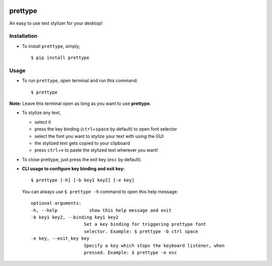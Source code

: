 |PyPI| |license|

prettype
========

An easy to use text stylizer for your desktop!

Installation
------------

-  To install ``prettype``, simply,

   ::

       $ pip install prettype

Usage
-----

-  To run ``prettype``, open terminal and run this command:

   ::

       $ prettype

**Note:** Leave this terminal open as long as you want to use
**prettype**.

-  To stylize any text,

   -  select it
   -  press the key binding (``ctrl``\ +\ ``space`` by default) to open
      font selector
   -  select the font you want to stylize your text with using the GUI
   -  the stylized text gets copied to your clipboard
   -  press ``ctrl``\ +\ ``v`` to paste the stylized text wherever you
      want!

-  To close prettype, just press the exit key (``esc`` by default).

-  **CLI usage to configure key binding and exit key:**

   ::

       $ prettype [-h] [-b key1 key2] [-e key]

   You can always use ``$ prettype -h`` command to open this help
   message:

   ::

       optional arguments:
       -h, --help            show this help message and exit
       -b key1 key2, --binding key1 key2
                           Set a key binding for triggering prettype font
                           selector. Example: $ prettype -b ctrl space
       -e key, --exit_key key
                           Specify a key which stops the keyboard listener, when
                           pressed. Example: $ prettype -e esc

.. |PyPI| image:: https://img.shields.io/badge/PyPi-v1.0.0-f39f37.svg
   :target: https://pypi.python.org/pypi/clix
.. |license| image:: https://img.shields.io/github/license/mashape/apistatus.svg?maxAge=2592000
   :target: https://github.com/nikhilkumarsingh/clix/blob/master/LICENSE.txt
